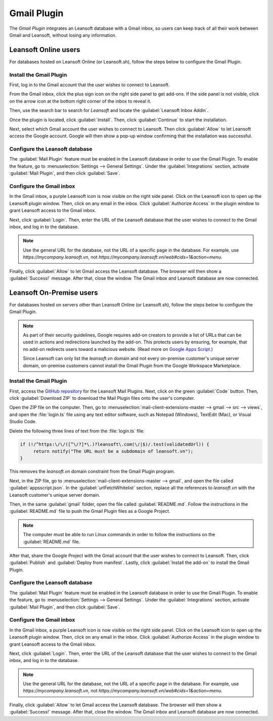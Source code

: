 ============
Gmail Plugin
============

The *Gmail Plugin* integrates an Leansoft database with a Gmail inbox, so users can keep track of all
their work between Gmail and Leansoft, without losing any information.

Leansoft Online users
=================

For databases hosted on Leansoft Online (or Leansoft.sh), follow the steps below to configure the Gmail
Plugin.

Install the Gmail Plugin
------------------------

First, log in to the Gmail account that the user wishes to connect to Leansoft.

From the Gmail inbox, click the plus sign icon on the right side panel to get add-ons. If the side
panel is not visible, click on the arrow icon at the bottom right corner of the inbox to reveal it.

.. image:: gmail/gmail-side-panel.png
   :align: center
   :alt: Plus sign icon on the Gmail inbox side panel.

Then, use the search bar to search for `Leansoft` and locate the :guilabel:`Leansoft Inbox Addin`.

.. image:: gmail/google-workspace-marketplace.png
   :align: center
   :alt: Leansoft Inbox Addin on Google Workspace Marketplace.

Once the plugin is located, click :guilabel:`Install`. Then, click :guilabel:`Continue` to start
the installation.

Next, select which Gmail account the user wishes to connect to Leansoft. Then click :guilabel:`Allow`
to let Leansoft access the Google account. Google will then show a pop-up window confirming that the
installation was successful.

Configure the Leansoft database
---------------------------

The :guilabel:`Mail Plugin` feature must be enabled in the Leansoft database in order to use the Gmail
Plugin. To enable the feature, go to :menuselection:`Settings --> General Settings`. Under the
:guilabel:`Integrations` section, activate :guilabel:`Mail Plugin`, and then click
:guilabel:`Save`.

.. image:: gmail/mail-plugin-setting.png
   :align: center
   :alt: The Mail Plugin feature in the Settings.

Configure the Gmail inbox
-------------------------

In the Gmail inbox, a purple Leansoft icon is now visible on the right side panel. Click on the Leansoft
icon to open up the Leansoft plugin window. Then, click on any email in the inbox. Click
:guilabel:`Authorize Access` in the plugin window to grant Leansoft access to the Gmail inbox.

.. image:: gmail/authorize-access.png
   :align: center
   :alt: The Authorize Access button in the right sidebar of the Leansoft plugin panel.

Next, click :guilabel:`Login`. Then, enter the URL of the Leansoft database that the user wishes to
connect to the Gmail inbox, and log in to the database.

.. note::
   Use the general URL for the database, not the URL of a specific page in the database. For
   example, use `https://mycompany.leansoft.vn`, not
   `https://mycompany.leansoft.vn/web#cids=1&action=menu`.

Finally, click :guilabel:`Allow` to let Gmail access the Leansoft database. The browser will then show
a :guilabel:`Success!` message. After that, close the window. The Gmail inbox and Leansoft database are
now connected.

Leansoft On-Premise users
=====================

For databases hosted on servers other than Leansoft Online (or Leansoft.sh), follow the steps below to
configure the Gmail Plugin.

.. note::
   As part of their security guidelines, Google requires add-on creators to provide a list of URLs
   that can be used in actions and redirections launched by the add-on. This protects users by
   ensuring, for example, that no add-on redirects users toward a malicious website. (Read more on
   `Google Apps Script <https://developers.google.com/apps-script/manifest/allowlist-url>`_.)

   Since Leansoft can only list the `leansoft.vn` domain and not every on-premise customer's unique server
   domain, on-premise customers cannot install the Gmail Plugin from the Google Workspace
   Marketplace.

Install the Gmail Plugin
------------------------

First, access the `GitHub repository <https://github.com/leansoft/mail-client-extensions>`_ for the
Leansoft Mail Plugins. Next, click on the green :guilabel:`Code` button. Then, click
:guilabel:`Download ZIP` to download the Mail Plugin files onto the user's computer.

.. image:: gmail/gh-download-zip.png
   :align: center
   :alt: Download the ZIP file from the Leansoft GitHub repository for Mail Plugins.

Open the ZIP file on the computer. Then, go to :menuselection:`mail-client-extensions-master -->
gmail --> src --> views`, and open the :file:`login.ts` file using any text editor software,
such as Notepad (Windows), TextEdit (Mac), or Visual Studio Code.

Delete the following three lines of text from the :file:`login.ts` file:

.. code-block::

   if (!/^https:\/\/([^\/?]*\.)?leansoft\.com(\/|$)/.test(validatedUrl)) {
        return notify("The URL must be a subdomain of leansoft.vn");
   }

This removes the `leansoft.vn` domain constraint from the Gmail Plugin program.

Next, in the ZIP file, go to :menuselection:`mail-client-extensions-master --> gmail`, and open the
file called :guilabel:`appsscript.json`. In the :guilabel:`urlFetchWhitelist` section, replace all
the references to `leansoft.vn` with the Leansoft customer's unique server domain.

Then, in the same :guilabel:`gmail` folder, open the file called :guilabel:`README.md`. Follow the
instructions in the :guilabel:`README.md` file to push the Gmail Plugin files as a Google Project.

.. note::
   The computer must be able to run Linux commands in order to follow the instructions on the
   :guilabel:`README.md` file.

After that, share the Google Project with the Gmail account that the user wishes to connect to Leansoft.
Then, click :guilabel:`Publish` and :guilabel:`Deploy from manifest`. Lastly, click
:guilabel:`Install the add-on` to install the Gmail Plugin.

Configure the Leansoft database
---------------------------

The :guilabel:`Mail Plugin` feature must be enabled in the Leansoft database in order to use the Gmail
Plugin. To enable the feature, go to :menuselection:`Settings --> General Settings`. Under the
:guilabel:`Integrations` section, activate :guilabel:`Mail Plugin`, and then click :guilabel:`Save`.

.. image:: gmail/mail-plugin-setting.png
   :align: center
   :alt: The Mail Plugin feature in the Settings.

Configure the Gmail inbox
-------------------------

In the Gmail inbox, a purple Leansoft icon is now visible on the right side panel. Click on the Leansoft
icon to open up the Leansoft plugin window. Then, click on any email in the inbox. Click
:guilabel:`Authorize Access` in the plugin window to grant Leansoft access to the Gmail inbox.

.. image:: gmail/authorize-access.png
   :align: center
   :alt: The Authorize Access button in the right sidebar of the Leansoft plugin panel.

Next, click :guilabel:`Login`. Then, enter the URL of the Leansoft database that the user wishes to
connect to the Gmail inbox, and log in to the database.

.. note::
   Use the general URL for the database, not the URL of a specific page in the database. For
   example, use `https://mycompany.leansoft.vn`, not
   `https://mycompany.leansoft.vn/web#cids=1&action=menu`.

Finally, click :guilabel:`Allow` to let Gmail access the Leansoft database. The browser will then show
a :guilabel:`Success!` message. After that, close the window. The Gmail inbox and Leansoft database are
now connected.
